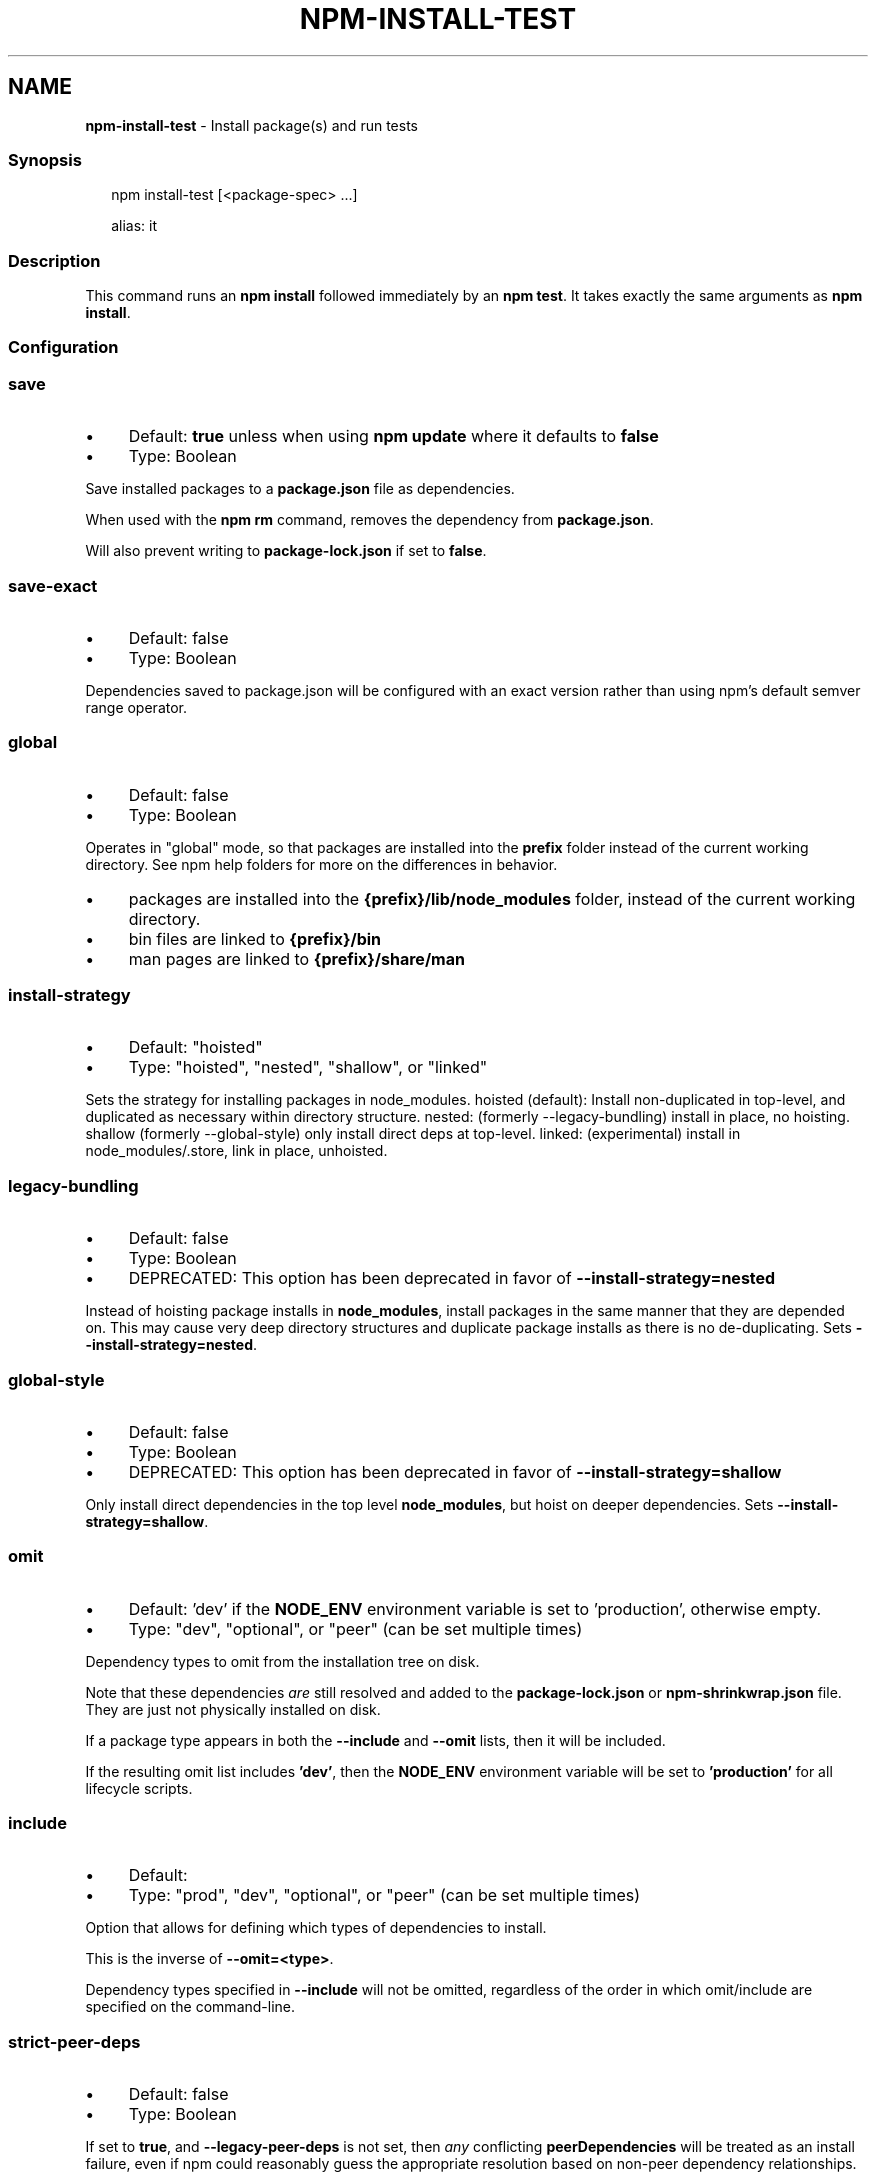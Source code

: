 .TH "NPM-INSTALL-TEST" "1" "January 2025" "NPM@11.1.0" ""
.SH "NAME"
\fBnpm-install-test\fR - Install package(s) and run tests
.SS "Synopsis"
.P
.RS 2
.nf
npm install-test \[lB]<package-spec> ...\[rB]

alias: it
.fi
.RE
.SS "Description"
.P
This command runs an \fBnpm install\fR followed immediately by an \fBnpm test\fR. It takes exactly the same arguments as \fBnpm install\fR.
.SS "Configuration"
.SS "\fBsave\fR"
.RS 0
.IP \(bu 4
Default: \fBtrue\fR unless when using \fBnpm update\fR where it defaults to \fBfalse\fR
.IP \(bu 4
Type: Boolean
.RE 0

.P
Save installed packages to a \fBpackage.json\fR file as dependencies.
.P
When used with the \fBnpm rm\fR command, removes the dependency from \fBpackage.json\fR.
.P
Will also prevent writing to \fBpackage-lock.json\fR if set to \fBfalse\fR.
.SS "\fBsave-exact\fR"
.RS 0
.IP \(bu 4
Default: false
.IP \(bu 4
Type: Boolean
.RE 0

.P
Dependencies saved to package.json will be configured with an exact version rather than using npm's default semver range operator.
.SS "\fBglobal\fR"
.RS 0
.IP \(bu 4
Default: false
.IP \(bu 4
Type: Boolean
.RE 0

.P
Operates in "global" mode, so that packages are installed into the \fBprefix\fR folder instead of the current working directory. See npm help folders for more on the differences in behavior.
.RS 0
.IP \(bu 4
packages are installed into the \fB{prefix}/lib/node_modules\fR folder, instead of the current working directory.
.IP \(bu 4
bin files are linked to \fB{prefix}/bin\fR
.IP \(bu 4
man pages are linked to \fB{prefix}/share/man\fR
.RE 0

.SS "\fBinstall-strategy\fR"
.RS 0
.IP \(bu 4
Default: "hoisted"
.IP \(bu 4
Type: "hoisted", "nested", "shallow", or "linked"
.RE 0

.P
Sets the strategy for installing packages in node_modules. hoisted (default): Install non-duplicated in top-level, and duplicated as necessary within directory structure. nested: (formerly --legacy-bundling) install in place, no hoisting. shallow (formerly --global-style) only install direct deps at top-level. linked: (experimental) install in node_modules/.store, link in place, unhoisted.
.SS "\fBlegacy-bundling\fR"
.RS 0
.IP \(bu 4
Default: false
.IP \(bu 4
Type: Boolean
.IP \(bu 4
DEPRECATED: This option has been deprecated in favor of \fB--install-strategy=nested\fR
.RE 0

.P
Instead of hoisting package installs in \fBnode_modules\fR, install packages in the same manner that they are depended on. This may cause very deep directory structures and duplicate package installs as there is no de-duplicating. Sets \fB--install-strategy=nested\fR.
.SS "\fBglobal-style\fR"
.RS 0
.IP \(bu 4
Default: false
.IP \(bu 4
Type: Boolean
.IP \(bu 4
DEPRECATED: This option has been deprecated in favor of \fB--install-strategy=shallow\fR
.RE 0

.P
Only install direct dependencies in the top level \fBnode_modules\fR, but hoist on deeper dependencies. Sets \fB--install-strategy=shallow\fR.
.SS "\fBomit\fR"
.RS 0
.IP \(bu 4
Default: 'dev' if the \fBNODE_ENV\fR environment variable is set to 'production', otherwise empty.
.IP \(bu 4
Type: "dev", "optional", or "peer" (can be set multiple times)
.RE 0

.P
Dependency types to omit from the installation tree on disk.
.P
Note that these dependencies \fIare\fR still resolved and added to the \fBpackage-lock.json\fR or \fBnpm-shrinkwrap.json\fR file. They are just not physically installed on disk.
.P
If a package type appears in both the \fB--include\fR and \fB--omit\fR lists, then it will be included.
.P
If the resulting omit list includes \fB'dev'\fR, then the \fBNODE_ENV\fR environment variable will be set to \fB'production'\fR for all lifecycle scripts.
.SS "\fBinclude\fR"
.RS 0
.IP \(bu 4
Default:
.IP \(bu 4
Type: "prod", "dev", "optional", or "peer" (can be set multiple times)
.RE 0

.P
Option that allows for defining which types of dependencies to install.
.P
This is the inverse of \fB--omit=<type>\fR.
.P
Dependency types specified in \fB--include\fR will not be omitted, regardless of the order in which omit/include are specified on the command-line.
.SS "\fBstrict-peer-deps\fR"
.RS 0
.IP \(bu 4
Default: false
.IP \(bu 4
Type: Boolean
.RE 0

.P
If set to \fBtrue\fR, and \fB--legacy-peer-deps\fR is not set, then \fIany\fR conflicting \fBpeerDependencies\fR will be treated as an install failure, even if npm could reasonably guess the appropriate resolution based on non-peer dependency relationships.
.P
By default, conflicting \fBpeerDependencies\fR deep in the dependency graph will be resolved using the nearest non-peer dependency specification, even if doing so will result in some packages receiving a peer dependency outside the range set in their package's \fBpeerDependencies\fR object.
.P
When such an override is performed, a warning is printed, explaining the conflict and the packages involved. If \fB--strict-peer-deps\fR is set, then this warning is treated as a failure.
.SS "\fBprefer-dedupe\fR"
.RS 0
.IP \(bu 4
Default: false
.IP \(bu 4
Type: Boolean
.RE 0

.P
Prefer to deduplicate packages if possible, rather than choosing a newer version of a dependency.
.SS "\fBpackage-lock\fR"
.RS 0
.IP \(bu 4
Default: true
.IP \(bu 4
Type: Boolean
.RE 0

.P
If set to false, then ignore \fBpackage-lock.json\fR files when installing. This will also prevent \fIwriting\fR \fBpackage-lock.json\fR if \fBsave\fR is true.
.SS "\fBpackage-lock-only\fR"
.RS 0
.IP \(bu 4
Default: false
.IP \(bu 4
Type: Boolean
.RE 0

.P
If set to true, the current operation will only use the \fBpackage-lock.json\fR, ignoring \fBnode_modules\fR.
.P
For \fBupdate\fR this means only the \fBpackage-lock.json\fR will be updated, instead of checking \fBnode_modules\fR and downloading dependencies.
.P
For \fBlist\fR this means the output will be based on the tree described by the \fBpackage-lock.json\fR, rather than the contents of \fBnode_modules\fR.
.SS "\fBforeground-scripts\fR"
.RS 0
.IP \(bu 4
Default: \fBfalse\fR unless when using \fBnpm pack\fR or \fBnpm publish\fR where it defaults to \fBtrue\fR
.IP \(bu 4
Type: Boolean
.RE 0

.P
Run all build scripts (ie, \fBpreinstall\fR, \fBinstall\fR, and \fBpostinstall\fR) scripts for installed packages in the foreground process, sharing standard input, output, and error with the main npm process.
.P
Note that this will generally make installs run slower, and be much noisier, but can be useful for debugging.
.SS "\fBignore-scripts\fR"
.RS 0
.IP \(bu 4
Default: false
.IP \(bu 4
Type: Boolean
.RE 0

.P
If true, npm does not run scripts specified in package.json files.
.P
Note that commands explicitly intended to run a particular script, such as \fBnpm start\fR, \fBnpm stop\fR, \fBnpm restart\fR, \fBnpm test\fR, and \fBnpm run-script\fR will still run their intended script if \fBignore-scripts\fR is set, but they will \fInot\fR run any pre- or post-scripts.
.SS "\fBaudit\fR"
.RS 0
.IP \(bu 4
Default: true
.IP \(bu 4
Type: Boolean
.RE 0

.P
When "true" submit audit reports alongside the current npm command to the default registry and all registries configured for scopes. See the documentation for npm help audit for details on what is submitted.
.SS "\fBbin-links\fR"
.RS 0
.IP \(bu 4
Default: true
.IP \(bu 4
Type: Boolean
.RE 0

.P
Tells npm to create symlinks (or \fB.cmd\fR shims on Windows) for package executables.
.P
Set to false to have it not do this. This can be used to work around the fact that some file systems don't support symlinks, even on ostensibly Unix systems.
.SS "\fBfund\fR"
.RS 0
.IP \(bu 4
Default: true
.IP \(bu 4
Type: Boolean
.RE 0

.P
When "true" displays the message at the end of each \fBnpm install\fR acknowledging the number of dependencies looking for funding. See npm help fund for details.
.SS "\fBdry-run\fR"
.RS 0
.IP \(bu 4
Default: false
.IP \(bu 4
Type: Boolean
.RE 0

.P
Indicates that you don't want npm to make any changes and that it should only report what it would have done. This can be passed into any of the commands that modify your local installation, eg, \fBinstall\fR, \fBupdate\fR, \fBdedupe\fR, \fBuninstall\fR, as well as \fBpack\fR and \fBpublish\fR.
.P
Note: This is NOT honored by other network related commands, eg \fBdist-tags\fR, \fBowner\fR, etc.
.SS "\fBcpu\fR"
.RS 0
.IP \(bu 4
Default: null
.IP \(bu 4
Type: null or String
.RE 0

.P
Override CPU architecture of native modules to install. Acceptable values are same as \fBcpu\fR field of package.json, which comes from \fBprocess.arch\fR.
.SS "\fBos\fR"
.RS 0
.IP \(bu 4
Default: null
.IP \(bu 4
Type: null or String
.RE 0

.P
Override OS of native modules to install. Acceptable values are same as \fBos\fR field of package.json, which comes from \fBprocess.platform\fR.
.SS "\fBlibc\fR"
.RS 0
.IP \(bu 4
Default: null
.IP \(bu 4
Type: null or String
.RE 0

.P
Override libc of native modules to install. Acceptable values are same as \fBlibc\fR field of package.json
.SS "\fBworkspace\fR"
.RS 0
.IP \(bu 4
Default:
.IP \(bu 4
Type: String (can be set multiple times)
.RE 0

.P
Enable running a command in the context of the configured workspaces of the current project while filtering by running only the workspaces defined by this configuration option.
.P
Valid values for the \fBworkspace\fR config are either:
.RS 0
.IP \(bu 4
Workspace names
.IP \(bu 4
Path to a workspace directory
.IP \(bu 4
Path to a parent workspace directory (will result in selecting all workspaces within that folder)
.RE 0

.P
When set for the \fBnpm init\fR command, this may be set to the folder of a workspace which does not yet exist, to create the folder and set it up as a brand new workspace within the project.
.P
This value is not exported to the environment for child processes.
.SS "\fBworkspaces\fR"
.RS 0
.IP \(bu 4
Default: null
.IP \(bu 4
Type: null or Boolean
.RE 0

.P
Set to true to run the command in the context of \fBall\fR configured workspaces.
.P
Explicitly setting this to false will cause commands like \fBinstall\fR to ignore workspaces altogether. When not set explicitly:
.RS 0
.IP \(bu 4
Commands that operate on the \fBnode_modules\fR tree (install, update, etc.) will link workspaces into the \fBnode_modules\fR folder. - Commands that do other things (test, exec, publish, etc.) will operate on the root project, \fIunless\fR one or more workspaces are specified in the \fBworkspace\fR config.
.RE 0

.P
This value is not exported to the environment for child processes.
.SS "\fBinclude-workspace-root\fR"
.RS 0
.IP \(bu 4
Default: false
.IP \(bu 4
Type: Boolean
.RE 0

.P
Include the workspace root when workspaces are enabled for a command.
.P
When false, specifying individual workspaces via the \fBworkspace\fR config, or all workspaces via the \fBworkspaces\fR flag, will cause npm to operate only on the specified workspaces, and not on the root project.
.P
This value is not exported to the environment for child processes.
.SS "\fBinstall-links\fR"
.RS 0
.IP \(bu 4
Default: false
.IP \(bu 4
Type: Boolean
.RE 0

.P
When set file: protocol dependencies will be packed and installed as regular dependencies instead of creating a symlink. This option has no effect on workspaces.
.SS "See Also"
.RS 0
.IP \(bu 4
npm help install
.IP \(bu 4
npm help install-ci-test
.IP \(bu 4
npm help test
.RE 0

